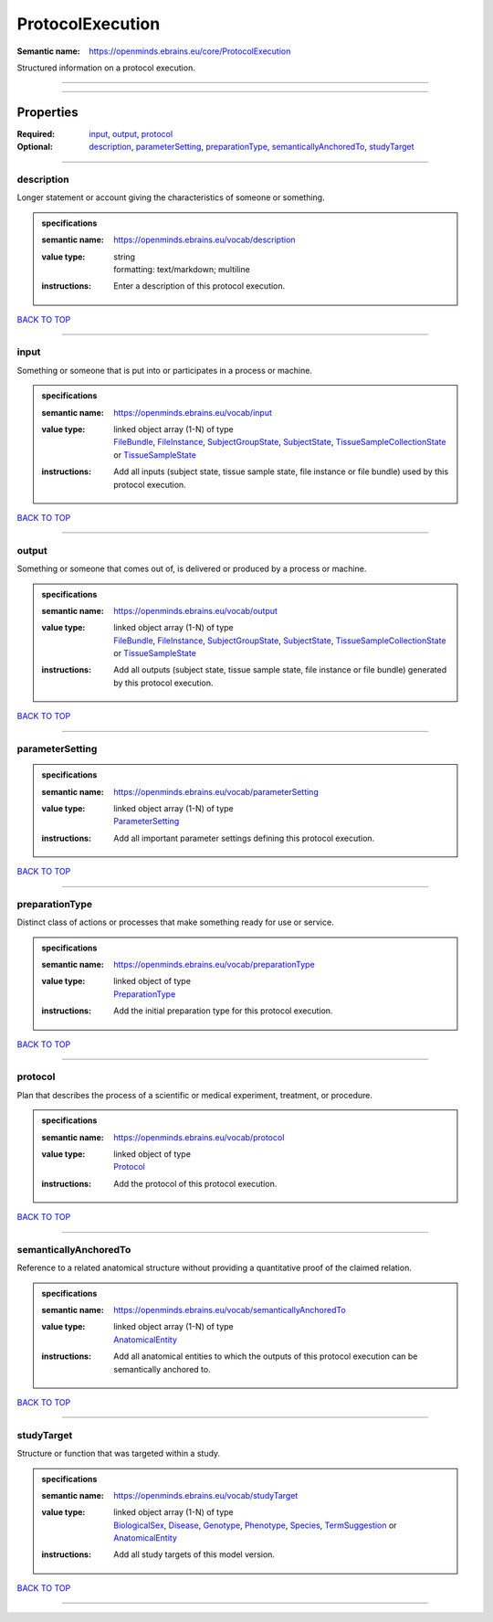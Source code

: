 #################
ProtocolExecution
#################

:Semantic name: https://openminds.ebrains.eu/core/ProtocolExecution

Structured information on a protocol execution.


------------

------------

Properties
##########

:Required: `input <input_heading_>`_, `output <output_heading_>`_, `protocol <protocol_heading_>`_
:Optional: `description <description_heading_>`_, `parameterSetting <parameterSetting_heading_>`_, `preparationType <preparationType_heading_>`_, `semanticallyAnchoredTo <semanticallyAnchoredTo_heading_>`_, `studyTarget <studyTarget_heading_>`_

------------

.. _description_heading:

***********
description
***********

Longer statement or account giving the characteristics of someone or something.

.. admonition:: specifications

   :semantic name: https://openminds.ebrains.eu/vocab/description
   :value type: | string
                | formatting: text/markdown; multiline
   :instructions: Enter a description of this protocol execution.

`BACK TO TOP <ProtocolExecution_>`_

------------

.. _input_heading:

*****
input
*****

Something or someone that is put into or participates in a process or machine.

.. admonition:: specifications

   :semantic name: https://openminds.ebrains.eu/vocab/input
   :value type: | linked object array \(1-N\) of type
                | `FileBundle <https://openminds-documentation.readthedocs.io/en/v1.0/specifications/core/data/fileBundle.html>`_, `FileInstance <https://openminds-documentation.readthedocs.io/en/v1.0/specifications/core/data/fileInstance.html>`_, `SubjectGroupState <https://openminds-documentation.readthedocs.io/en/v1.0/specifications/core/research/subjectGroupState.html>`_, `SubjectState <https://openminds-documentation.readthedocs.io/en/v1.0/specifications/core/research/subjectState.html>`_, `TissueSampleCollectionState <https://openminds-documentation.readthedocs.io/en/v1.0/specifications/core/research/tissueSampleCollectionState.html>`_ or `TissueSampleState <https://openminds-documentation.readthedocs.io/en/v1.0/specifications/core/research/tissueSampleState.html>`_
   :instructions: Add all inputs (subject state, tissue sample state, file instance or file bundle) used by this protocol execution.

`BACK TO TOP <ProtocolExecution_>`_

------------

.. _output_heading:

******
output
******

Something or someone that comes out of, is delivered or produced by a process or machine.

.. admonition:: specifications

   :semantic name: https://openminds.ebrains.eu/vocab/output
   :value type: | linked object array \(1-N\) of type
                | `FileBundle <https://openminds-documentation.readthedocs.io/en/v1.0/specifications/core/data/fileBundle.html>`_, `FileInstance <https://openminds-documentation.readthedocs.io/en/v1.0/specifications/core/data/fileInstance.html>`_, `SubjectGroupState <https://openminds-documentation.readthedocs.io/en/v1.0/specifications/core/research/subjectGroupState.html>`_, `SubjectState <https://openminds-documentation.readthedocs.io/en/v1.0/specifications/core/research/subjectState.html>`_, `TissueSampleCollectionState <https://openminds-documentation.readthedocs.io/en/v1.0/specifications/core/research/tissueSampleCollectionState.html>`_ or `TissueSampleState <https://openminds-documentation.readthedocs.io/en/v1.0/specifications/core/research/tissueSampleState.html>`_
   :instructions: Add all outputs (subject state, tissue sample state, file instance or file bundle) generated by this protocol execution.

`BACK TO TOP <ProtocolExecution_>`_

------------

.. _parameterSetting_heading:

****************
parameterSetting
****************

.. admonition:: specifications

   :semantic name: https://openminds.ebrains.eu/vocab/parameterSetting
   :value type: | linked object array \(1-N\) of type
                | `ParameterSetting <https://openminds-documentation.readthedocs.io/en/v1.0/specifications/core/research/parameterSetting.html>`_
   :instructions: Add all important parameter settings defining this protocol execution.

`BACK TO TOP <ProtocolExecution_>`_

------------

.. _preparationType_heading:

***************
preparationType
***************

Distinct class of actions or processes that make something ready for use or service.

.. admonition:: specifications

   :semantic name: https://openminds.ebrains.eu/vocab/preparationType
   :value type: | linked object of type
                | `PreparationType <https://openminds-documentation.readthedocs.io/en/v1.0/specifications/controlledTerms/preparationType.html>`_
   :instructions: Add the initial preparation type for this protocol execution.

`BACK TO TOP <ProtocolExecution_>`_

------------

.. _protocol_heading:

********
protocol
********

Plan that describes the process of a scientific or medical experiment, treatment, or procedure.

.. admonition:: specifications

   :semantic name: https://openminds.ebrains.eu/vocab/protocol
   :value type: | linked object of type
                | `Protocol <https://openminds-documentation.readthedocs.io/en/v1.0/specifications/core/research/protocol.html>`_
   :instructions: Add the protocol of this protocol execution.

`BACK TO TOP <ProtocolExecution_>`_

------------

.. _semanticallyAnchoredTo_heading:

**********************
semanticallyAnchoredTo
**********************

Reference to a related anatomical structure without providing a quantitative proof of the claimed relation.

.. admonition:: specifications

   :semantic name: https://openminds.ebrains.eu/vocab/semanticallyAnchoredTo
   :value type: | linked object array \(1-N\) of type
                | `AnatomicalEntity <https://openminds-documentation.readthedocs.io/en/v1.0/specifications/SANDS/anatomicalEntity.html>`_
   :instructions: Add all anatomical entities to which the outputs of this protocol execution can be semantically anchored to.

`BACK TO TOP <ProtocolExecution_>`_

------------

.. _studyTarget_heading:

***********
studyTarget
***********

Structure or function that was targeted within a study.

.. admonition:: specifications

   :semantic name: https://openminds.ebrains.eu/vocab/studyTarget
   :value type: | linked object array \(1-N\) of type
                | `BiologicalSex <https://openminds-documentation.readthedocs.io/en/v1.0/specifications/controlledTerms/biologicalSex.html>`_, `Disease <https://openminds-documentation.readthedocs.io/en/v1.0/specifications/controlledTerms/disease.html>`_, `Genotype <https://openminds-documentation.readthedocs.io/en/v1.0/specifications/controlledTerms/genotype.html>`_, `Phenotype <https://openminds-documentation.readthedocs.io/en/v1.0/specifications/controlledTerms/phenotype.html>`_, `Species <https://openminds-documentation.readthedocs.io/en/v1.0/specifications/controlledTerms/species.html>`_, `TermSuggestion <https://openminds-documentation.readthedocs.io/en/v1.0/specifications/controlledTerms/termSuggestion.html>`_ or `AnatomicalEntity <https://openminds-documentation.readthedocs.io/en/v1.0/specifications/SANDS/anatomicalEntity.html>`_
   :instructions: Add all study targets of this model version.

`BACK TO TOP <ProtocolExecution_>`_

------------

